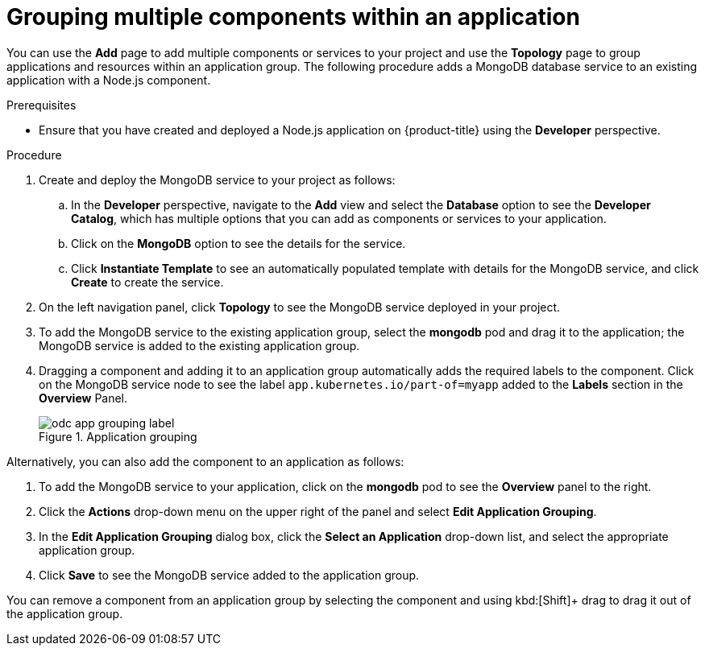 // Module included in the following assemblies:
//
// applications/application_life_cycle_management/odc-viewing-application-composition-using-topology-view.adoc

[id="odc-grouping-multiple-components_{context}"]
= Grouping multiple components within an application

You can use the *Add* page to add multiple components or services to your project and use the *Topology* page to group applications and resources within an application group.
The following procedure adds a MongoDB database service to an existing application with a Node.js component.


.Prerequisites

* Ensure that you have created and deployed a Node.js application on {product-title} using the *Developer* perspective.

.Procedure

. Create and deploy the MongoDB service to your project as follows:
.. In the *Developer* perspective, navigate to the *Add* view and select the *Database* option to see the *Developer Catalog*, which has multiple options that you can add as components or services to your application.
.. Click on the *MongoDB* option to see the details for the service.
.. Click *Instantiate Template* to see an automatically populated template with details for the MongoDB service, and click *Create* to create the service.

. On the left navigation panel, click *Topology* to see the MongoDB service deployed in your project.
. To add the MongoDB service to the existing application group, select the *mongodb* pod and drag it to the application; the MongoDB service is added to the existing application group.
. Dragging a component and adding it to an application group automatically adds the required labels to the component. Click on the MongoDB service node to see the label `app.kubernetes.io/part-of=myapp` added to the *Labels* section in the *Overview* Panel.
+
.Application grouping
image::odc_app_grouping_label.png[]

Alternatively, you can also add the component to an application as follows:

. To add the MongoDB service to your application, click on the *mongodb* pod to see the *Overview* panel to the right.
. Click the *Actions* drop-down menu on the upper right of the panel and select *Edit Application Grouping*.
. In the *Edit Application Grouping* dialog box, click the *Select an Application* drop-down list, and select the appropriate application group.
. Click *Save* to see the MongoDB service added to the application group.

You can remove a component from an application group by selecting the component and using kbd:[Shift]+ drag to drag it out of the application group.

